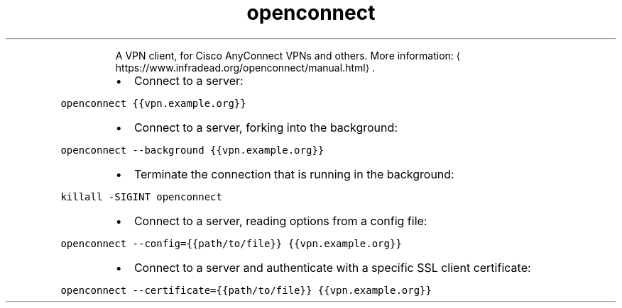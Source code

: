.TH openconnect
.PP
.RS
A VPN client, for Cisco AnyConnect VPNs and others.
More information: \[la]https://www.infradead.org/openconnect/manual.html\[ra]\&.
.RE
.RS
.IP \(bu 2
Connect to a server:
.RE
.PP
\fB\fCopenconnect {{vpn.example.org}}\fR
.RS
.IP \(bu 2
Connect to a server, forking into the background:
.RE
.PP
\fB\fCopenconnect \-\-background {{vpn.example.org}}\fR
.RS
.IP \(bu 2
Terminate the connection that is running in the background:
.RE
.PP
\fB\fCkillall \-SIGINT openconnect\fR
.RS
.IP \(bu 2
Connect to a server, reading options from a config file:
.RE
.PP
\fB\fCopenconnect \-\-config={{path/to/file}} {{vpn.example.org}}\fR
.RS
.IP \(bu 2
Connect to a server and authenticate with a specific SSL client certificate:
.RE
.PP
\fB\fCopenconnect \-\-certificate={{path/to/file}} {{vpn.example.org}}\fR
